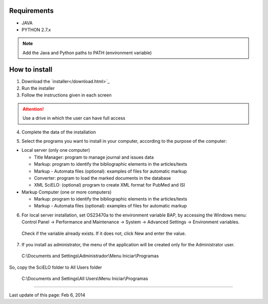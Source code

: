 .. pcprograms documentation master file, created by
 sphinx-quickstart on Tue Mar 27 17:41:25 2012.
 You can adapt this file completely to your liking, but it should at least
 contain the root `toctree` directive.

Requirements
============

- JAVA
- PYTHON 2.7.x

.. note:: Add the Java and Python paths to PATH (environment variable)


How to install
==============

1. Download the `installer</download.html>`_
2. Run the installer
3. Follow the instructions given in each screen

.. attention:: Use a drive in which the user can have full access 

4. Complete the data of the installation

.. image:: img/00_setup.jpg

5. Select the programs you want to install in your computer, according to the purpose of the computer:

- Local server (only one computer)

  - Title Manager: program to manage journal and issues data
  - Markup: program to identify the bibliographic elements in the articles/texts
  - Markup - Automata files (optional): examples of files for automatic markup
  - Converter: program to load the marked documents in the database
  - XML SciELO: (optional) program to create XML format for PubMed and ISI

- Markup Computer (one or more computers)

  - Markup: program to identify the bibliographic elements in the articles/texts
  - Markup - Automata files (optional): examples of files for automatic markup


6. For local server installation, set OS23470a to the environment variable BAP, by accessing the Windows menu: Control Panel -> Performance and Maintenance -> System -> Advanced Settings -> Environment variables.
  Check if the variable already exists. 
  If it does not, click New and enter the value.

  .. image:: img/00_bap.jpg

7. If you install as administrator, the menu of the application will be created only for the Administrator user. 

  C:\\Documents and Settings\\Administrador\\Menu Iniciar\\Programas

So, copy the SciELO folder to All Users folder

  C:\\Documents and Settings\\All Users\\Menu Iniciar\\Programas



----------------

Last update of this page: Feb 6, 2014

